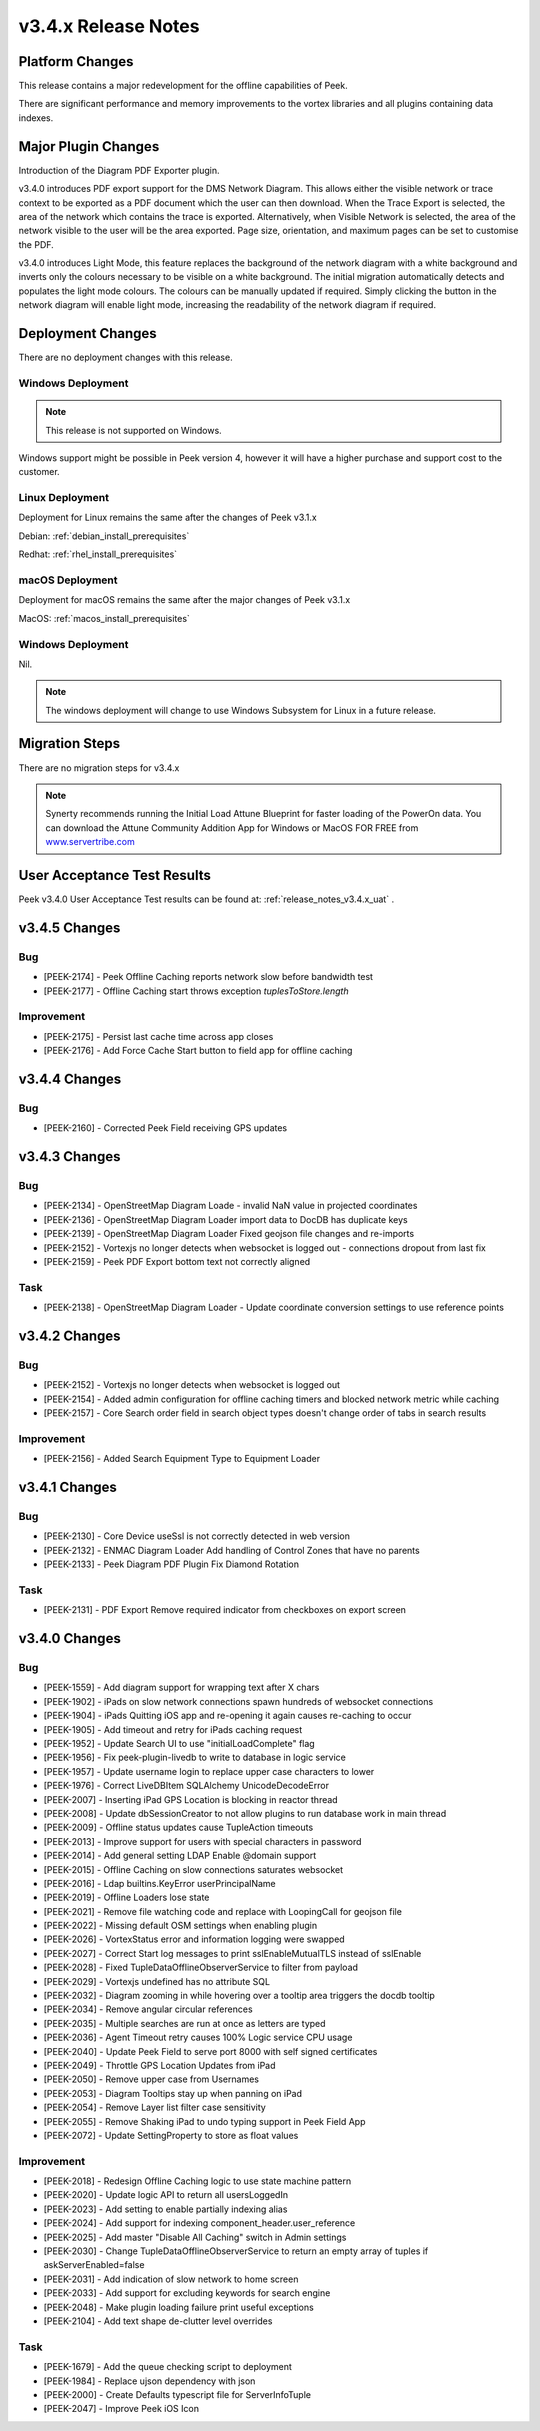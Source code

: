 .. _release_notes_v3.4.x:

====================
v3.4.x Release Notes
====================

Platform Changes
----------------

This release contains a major redevelopment for the offline capabilities
of Peek.

There are significant performance and memory improvements to the vortex
libraries and all plugins containing data indexes.

Major Plugin Changes
--------------------

Introduction of the Diagram PDF Exporter plugin.

v3.4.0 introduces PDF export support for the DMS Network Diagram. This allows
either the visible network or trace context to be exported as a PDF document
which the user can then download. When the Trace Export is selected, the
area of the network which contains the trace is exported. Alternatively,
when Visible Network is selected, the area of the network visible to the
user will be the area exported. Page size, orientation, and maximum pages can
be set to customise the PDF.

v3.4.0 introduces Light Mode, this feature replaces the background of the
network diagram with a white background and inverts only the colours
necessary to be visible on a white background. The initial migration
automatically detects and populates the light mode colours. The colours can
be manually updated if required. Simply clicking the button in the network
diagram will enable light mode, increasing the
readability of the network diagram if required.

Deployment Changes
------------------

There are no deployment changes with this release.

Windows Deployment
``````````````````

.. note:: This release is not supported on Windows.

Windows support might be possible in Peek version 4, however it will have 
a higher purchase and support cost to the customer.

Linux Deployment
````````````````

Deployment for Linux remains the same after the  changes of Peek v3.1.x

Debian: :ref:`debian_install_prerequisites`

Redhat: :ref:`rhel_install_prerequisites`

macOS Deployment
````````````````

Deployment for macOS remains the same after the major changes of Peek v3.1.x

MacOS: :ref:`macos_install_prerequisites`


Windows Deployment
``````````````````

Nil.

.. note:: The windows deployment will change to use Windows Subsystem for Linux
          in a future release.

Migration Steps
---------------

There are no migration steps for v3.4.x

.. note:: Synerty recommends running the Initial Load Attune Blueprint for
    faster loading of the PowerOn data.
    You can download the Attune Community Addition App for Windows or MacOS FOR
    FREE from `<www.servertribe.com>`_

User Acceptance Test Results
----------------------------

Peek v3.4.0 User Acceptance Test results can be found at:
:ref:`release_notes_v3.4.x_uat` .

v3.4.5 Changes
--------------

Bug
```

* [PEEK-2174] - Peek Offline Caching reports network slow before bandwidth test

* [PEEK-2177] - Offline Caching start throws exception `tuplesToStore.length`

Improvement
```````````

* [PEEK-2175] - Persist last cache time across app closes

* [PEEK-2176] - Add Force Cache Start button to field app for offline caching

v3.4.4 Changes
--------------

Bug
```
* [PEEK-2160] - Corrected Peek Field receiving GPS updates

v3.4.3 Changes
--------------

Bug
```

* [PEEK-2134] - OpenStreetMap Diagram Loade - invalid NaN value in projected coordinates

* [PEEK-2136] - OpenStreetMap Diagram Loader import data to DocDB has duplicate keys

* [PEEK-2139] - OpenStreetMap Diagram Loader Fixed geojson file changes and re-imports

* [PEEK-2152] - Vortexjs no longer detects when websocket is logged out - connections dropout from last fix

* [PEEK-2159] - Peek PDF Export bottom text not correctly aligned

Task
````

* [PEEK-2138] - OpenStreetMap Diagram Loader - Update coordinate conversion settings to use reference points

v3.4.2 Changes
--------------

Bug
```

* [PEEK-2152] - Vortexjs no longer detects when websocket is logged out

* [PEEK-2154] - Added admin configuration for offline caching timers and blocked network metric while caching

* [PEEK-2157] - Core Search order field in search object types doesn't change order of tabs in search results

Improvement
```````````

* [PEEK-2156] - Added Search Equipment Type to Equipment Loader



v3.4.1 Changes
--------------

Bug
```

* [PEEK-2130] - Core Device useSsl is not correctly detected in web version

* [PEEK-2132] - ENMAC Diagram Loader Add handling of Control Zones that have no parents

* [PEEK-2133] - Peek Diagram PDF Plugin Fix Diamond Rotation

Task
````

* [PEEK-2131] - PDF Export Remove required indicator from checkboxes on export screen

v3.4.0 Changes
--------------

Bug
```

* [PEEK-1559] - Add diagram support for wrapping text after X chars

* [PEEK-1902] - iPads on slow network connections spawn hundreds of websocket connections

* [PEEK-1904] - iPads Quitting iOS app and re-opening it again causes re-caching to occur

* [PEEK-1905] - Add timeout and retry for iPads caching request

* [PEEK-1952] - Update Search UI to use "initialLoadComplete" flag

* [PEEK-1956] - Fix peek-plugin-livedb to write to database in logic service

* [PEEK-1957] - Update username login to replace upper case characters to lower

* [PEEK-1976] - Correct LiveDBItem SQLAlchemy UnicodeDecodeError

* [PEEK-2007] - Inserting iPad GPS Location is blocking in reactor thread

* [PEEK-2008] - Update dbSessionCreator to not allow plugins to run database work in main thread

* [PEEK-2009] - Offline status updates cause TupleAction timeouts

* [PEEK-2013] - Improve support for users with special characters in password

* [PEEK-2014] - Add general setting LDAP Enable @domain support

* [PEEK-2015] - Offline Caching on slow connections saturates websocket

* [PEEK-2016] - Ldap builtins.KeyError userPrincipalName

* [PEEK-2019] - Offline Loaders lose state

* [PEEK-2021] - Remove file watching code and replace with LoopingCall for geojson file

* [PEEK-2022] - Missing default OSM settings when enabling plugin

* [PEEK-2026] - VortexStatus error and information logging were swapped

* [PEEK-2027] - Correct Start log messages to print sslEnableMutualTLS instead of sslEnable

* [PEEK-2028] - Fixed TupleDataOfflineObserverService to filter from payload

* [PEEK-2029] - Vortexjs undefined has no attribute SQL

* [PEEK-2032] - Diagram zooming in while hovering over a tooltip area triggers the docdb tooltip

* [PEEK-2034] - Remove angular circular references

* [PEEK-2035] - Multiple searches are run at once as letters are typed

* [PEEK-2036] - Agent Timeout retry causes 100% Logic service CPU usage

* [PEEK-2040] - Update Peek Field to serve port 8000 with self signed certificates

* [PEEK-2049] - Throttle GPS Location Updates from iPad

* [PEEK-2050] - Remove upper case from Usernames

* [PEEK-2053] - Diagram Tooltips stay up when panning on iPad

* [PEEK-2054] - Remove Layer list filter case sensitivity

* [PEEK-2055] - Remove Shaking iPad to undo typing support in Peek Field App

* [PEEK-2072] - Update SettingProperty to store as float values

Improvement
```````````

* [PEEK-2018] - Redesign Offline Caching logic to use state machine pattern

* [PEEK-2020] - Update logic API to return all usersLoggedIn

* [PEEK-2023] - Add setting to enable partially indexing alias

* [PEEK-2024] - Add support for indexing component_header.user_reference

* [PEEK-2025] - Add master "Disable All Caching" switch in Admin settings

* [PEEK-2030] - Change TupleDataOfflineObserverService to return an empty array of tuples if askServerEnabled=false

* [PEEK-2031] - Add indication of slow network to home screen

* [PEEK-2033] - Add support for excluding keywords for search engine

* [PEEK-2048] - Make plugin loading failure print useful exceptions

* [PEEK-2104] - Add text shape de-clutter level overrides

Task
````

* [PEEK-1679] - Add the queue checking script to deployment

* [PEEK-1984] - Replace ujson dependency with json

* [PEEK-2000] - Create Defaults typescript file for ServerInfoTuple

* [PEEK-2047] - Improve Peek iOS Icon
